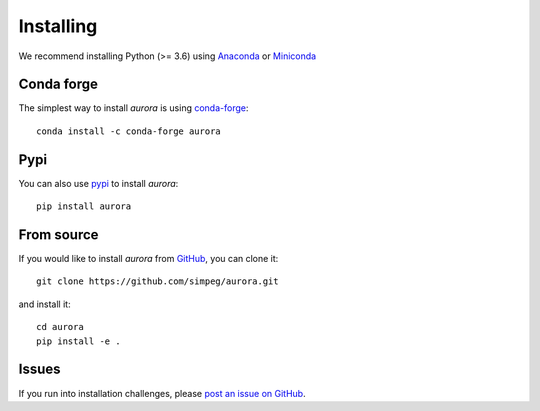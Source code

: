 .. _installing:

Installing
----------

We recommend installing Python (>= 3.6) using
`Anaconda <https://www.anaconda.com/products/individual>`_ or
`Miniconda <https://docs.conda.io/en/latest/miniconda.html>`_


Conda forge
***********

The simplest way to install `aurora` is using
`conda-forge <https://anaconda.org/conda-forge/aurora>`_::

    conda install -c conda-forge aurora


Pypi
****

You can also use `pypi <https://pypi.org/project/aurora/>`_ to install `aurora`::

    pip install aurora


From source
***********

If you would like to install `aurora` from `GitHub <https://github.com/simpeg/aurora>`_,
you can clone it::

    git clone https://github.com/simpeg/aurora.git

and install it::

    cd aurora
    pip install -e .

Issues
******

If you run into installation challenges, please `post an issue on GitHub <https://github.com/simpeg/aurora/issues/new>`_.

